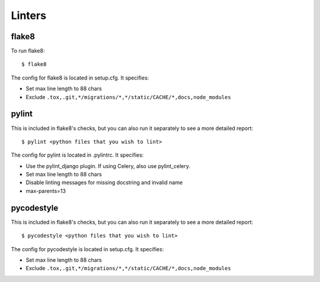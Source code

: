 Linters
=======

.. index:: linters


flake8
------

To run flake8: ::

    $ flake8

The config for flake8 is located in setup.cfg. It specifies:

* Set max line length to 88 chars
* Exclude ``.tox,.git,*/migrations/*,*/static/CACHE/*,docs,node_modules``

pylint
------

This is included in flake8's checks, but you can also run it separately to see a more detailed report: ::

    $ pylint <python files that you wish to lint>

The config for pylint is located in .pylintrc. It specifies:

* Use the pylint_django plugin. If using Celery, also use pylint_celery.
* Set max line length to 88 chars
* Disable linting messages for missing docstring and invalid name
* max-parents=13

pycodestyle
-----------

This is included in flake8's checks, but you can also run it separately to see a more detailed report: ::

    $ pycodestyle <python files that you wish to lint>

The config for pycodestyle is located in setup.cfg. It specifies:

* Set max line length to 88 chars
* Exclude ``.tox,.git,*/migrations/*,*/static/CACHE/*,docs,node_modules``
